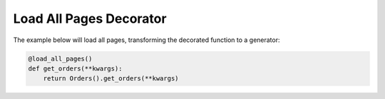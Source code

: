 Load All Pages Decorator
========================

..  automethod:: ad_api.util.load_all_pages

The example below will load all pages, transforming the decorated function to a generator:

.. code-block:: python

    @load_all_pages()
    def get_orders(**kwargs):
        return Orders().get_orders(**kwargs)
